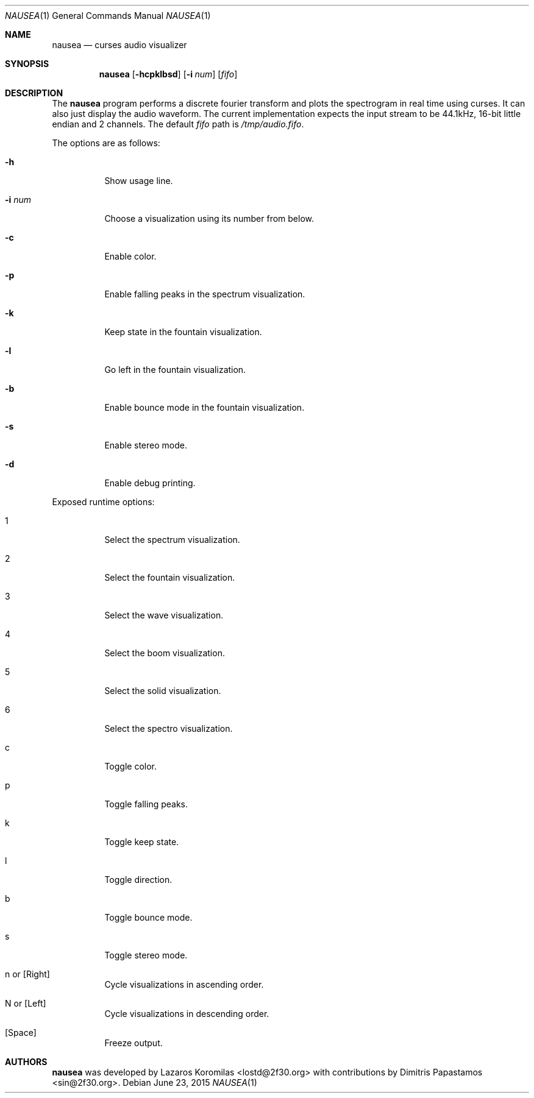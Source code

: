 .Dd June 23, 2015
.Dt NAUSEA 1
.Os
.Sh NAME
.Nm nausea
.Nd curses audio visualizer
.Sh SYNOPSIS
.Nm nausea
.Op Fl hcpklbsd
.Op Fl i Ar num
.Op Ar fifo
.Sh DESCRIPTION
The
.Nm
program performs a discrete fourier transform and plots the spectrogram
in real time using curses.  It can also just display the audio waveform.
The current implementation expects the input stream to be 44.1kHz,
16-bit little endian and 2 channels.  The default
.Ar fifo
path is
.Pa /tmp/audio.fifo .
.Pp
The options are as follows:
.Bl -tag -width Ds
.It Fl h
Show usage line.
.It Fl i Ar num
Choose a visualization using its number from below.
.It Fl c
Enable color.
.It Fl p
Enable falling peaks in the spectrum visualization.
.It Fl k
Keep state in the fountain visualization.
.It Fl l
Go left in the fountain visualization.
.It Fl b
Enable bounce mode in the fountain visualization.
.It Fl s
Enable stereo mode.
.It Fl d
Enable debug printing.
.El
.Pp
Exposed runtime options:
.Bl -tag -width Ds
.It 1
Select the spectrum visualization.
.It 2
Select the fountain visualization.
.It 3
Select the wave visualization.
.It 4
Select the boom visualization.
.It 5
Select the solid visualization.
.It 6
Select the spectro visualization.
.It c
Toggle color.
.It p
Toggle falling peaks.
.It k
Toggle keep state.
.It l
Toggle direction.
.It b
Toggle bounce mode.
.It s
Toggle stereo mode.
.It n or [Right]
Cycle visualizations in ascending order.
.It N or [Left]
Cycle visualizations in descending order.
.It [Space]
Freeze output.
.El
.Sh AUTHORS
.Nm
was developed by Lazaros Koromilas <lostd@2f30.org> with
contributions by Dimitris Papastamos <sin@2f30.org>.
